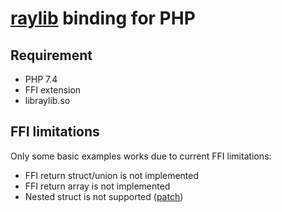 * [[https://github.com/raysan5/raylib/][raylib]] binding for PHP
** Requirement
- PHP 7.4
- FFI extension
- libraylib.so
** FFI limitations
   Only some basic examples works due to current FFI limitations:
   - FFI return struct/union is not implemented
   - FFI return array is not implemented
   - Nested struct is not supported ([[./ffi-patches/0001-FFI-add-nested-struct-support.patch][patch]])
